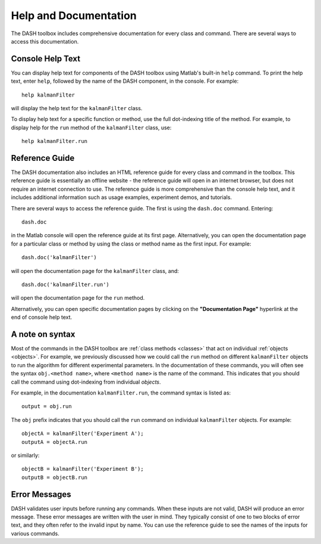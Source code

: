 Help and Documentation
======================
The DASH toolbox includes comprehensive documentation for every class and command. There are several ways to access this documentation.


Console Help Text
-----------------
You can display help text for components of the DASH toolbox using Matlab's built-in ``help`` command. To print the help text, enter ``help``, followed by the name of the DASH component, in the console. For example::

    help kalmanFilter

will display the help text for the ``kalmanFilter`` class.

To display help text for a specific function or method, use the full dot-indexing title of the method. For example, to display help for the ``run`` method of the ``kalmanFilter`` class, use::

    help kalmanFilter.run



Reference Guide
---------------
The DASH documentation also includes an HTML reference guide for every class and command in the toolbox. This reference guide is essentially an offline website - the reference guide will open in an internet browser, but does not require an internet connection to use. The reference guide is more comprehensive than the console help text, and it includes additional information such as usage examples, experiment demos, and tutorials.

There are several ways to access the reference guide. The first is using the ``dash.doc`` command. Entering::

    dash.doc

in the Matlab console will open the reference guide at its first page. Alternatively, you can open the documentation page for a particular class or method by using the class or method name as the first input. For example::

    dash.doc('kalmanFilter')

will open the documentation page for the ``kalmanFilter`` class, and::

    dash.doc('kalmanFilter.run')

will open the documentation page for the ``run`` method.

Alternatively, you can open specific documentation pages by clicking on the **"Documentation Page"** hyperlink at the end of console help text.



A note on syntax
----------------
Most of the commands in the DASH toolbox are :ref:`class methods <classes>` that act on individual :ref:`objects <objects>`. For example, we previously discussed how we could call the ``run`` method on different ``kalmanFilter`` objects to run the algorithm for different experimental parameters. In the documentation of these commands, you will often see the syntax ``obj.<method name>``, where ``<method name>`` is the name of the command. This indicates that you should call the command using dot-indexing from individual *objects*.

For example, in the documentation ``kalmanFilter.run``, the command syntax is listed as::

    output = obj.run

The ``obj`` prefix indicates that you should call the ``run`` command on individual ``kalmanFilter`` objects. For example::

    objectA = kalmanFilter('Experiment A');
    outputA = objectA.run

or similarly::

    objectB = kalmanFilter('Experiment B');
    outputB = objectB.run



Error Messages
--------------
DASH validates user inputs before running any commands. When these inputs are not valid, DASH will produce an error message. These error messages are written with the user in mind. They typically consist of one to two blocks of error text, and they often refer to the invalid input by name. You can use the reference guide to see the names of the inputs for various commands.
